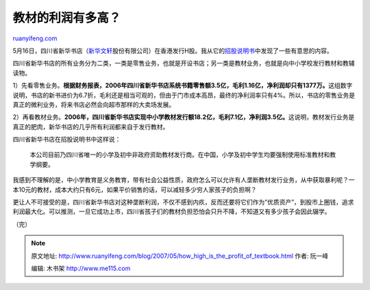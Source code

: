 .. _200705_how_high_is_the_profit_of_textbook:

教材的利润有多高？
=====================================

`ruanyifeng.com <http://www.ruanyifeng.com/blog/2007/05/how_high_is_the_profit_of_textbook.html>`__

5月16日，四川省新华书店（\ `新华文轩 <http://www.google.com/search?hl=zh-CN&newwindow=1&rlz=1B3GGGL_zh-CNCN213CN213&q=%E6%96%B0%E5%8D%8E%E6%96%87%E8%BD%A9&btnG=Google+%E6%90%9C%E7%B4%A2&lr=>`__\ 股份有限公司）在香港发行H股。我从它的\ `招股说明书 <http://main.ednews.hk/listedco/listconews/sehk/20070516/LTN20070516004_C.htm>`__\ 中发现了一些有意思的内容。

四川省新华书店的所有业务分为二类，一类是零售业务，也就是开设书店；另一类是教材业务，也就是向中小学校发行教材和教辅读物。

1）先看零售业务。\ **根据财务报表，2006年四川省新华书店系统书籍零售额3.5亿，毛利1.16亿，净利润却只有1377万。**\ 这组数字说明，书店的新书进价为6.7折，毛利还是相当可观的，但由于门市成本高昂，最终的净利润率只有4%。所以，书店的零售业务是真正的微利业务，将来书店必然会向超市那样的大卖场发展。

2）再看教材业务。\ **2006年，四川省新华书店实现中小学教材发行额18.2亿，毛利7.1亿，净利润3.5亿。**\ 这说明，教材发行业务是真正的肥肉，新华书店的几乎所有利润都来自于发行教材。

四川省新华书店在招股说明书中这样说：

    本公司目前乃四川省唯一的小学及初中非政府资助教材发行商。在中国，小学及初中学生均要强制使用标准教材和教学纲要。

我感到不理解的是，中小学教育是义务教育，带有社会公益性质，政府怎么可以允许有人垄断教材发行业务，从中获取暴利呢？一本10元的教材，成本大约只有6元，如果平价销售的话，可以减轻多少穷人家孩子的负担啊？

更让人不可接受的是，四川省新华书店对这种垄断利润，不仅不感到内疚，反而还要将它们作为”优质资产”，到股市上圈钱，追求利润最大化。可以推测，一旦它成功上市，四川省孩子们的教材负担恐怕会只升不降，不知道又有多少孩子会因此辍学。

（完）

.. note::
    原文地址: http://www.ruanyifeng.com/blog/2007/05/how_high_is_the_profit_of_textbook.html 
    作者: 阮一峰 

    编辑: 木书架 http://www.me115.com